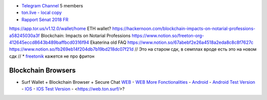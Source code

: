 * `Telegram Channel <https://t.me/ton_Developers>`_ 5 members
* `ton.live - local copy <https://github.com/tonlabs/tonos-se#ton-live-explorer>`_  
* `Rapport Sénat 2018 FR <https://www.senat.fr/rap/r17-584/r17-584_mono.html>`_
https://app.tor.us/v1.12.0/wallet/home ETH wallet?
https://hackernoon.com/blockchain-impacts-on-notarial-professions-a58245030a3f Blockchain: Impacts on Notarial Professions
https://www.notion.so/freeton-org-412645eccd8643b489baffbcd0316f94 Ekaterina old FAQ
https://www.notion.so/67abebf2e26a4518a2eda8c8c8f7627c 
https://www.notion.so/fb269eb14f204db7b19bd218dc07f21d 
// Это на старом сдк, в семплах вроде есть это на новом сдк
// * `freetonik <https://github.com/freetonik/freetonik.github.io>`_ кажется не про фритон


Blockchain Browsers
~~~~~~~~~~~~~~~~~~~
* Surf Wallet + Blockchain Browser + Secure Chat `WEB <https://ton.surf>`_ - `WEB More Fonctionalities <https://beta.ton.surf>`_ - `Android <https://play.google.com/store/apps/details?id=surf.ton>`_ - `Android Test Version <https://play.google.com/apps/testing/surf.ton>`_ - `IOS <https://apps.apple.com/us/app/ton-surf/id1481986831>`_ - `IOS Test Version <https://testflight.apple.com/join/VPcfXsR0>`_ - <https://web.ton.surf/>?

